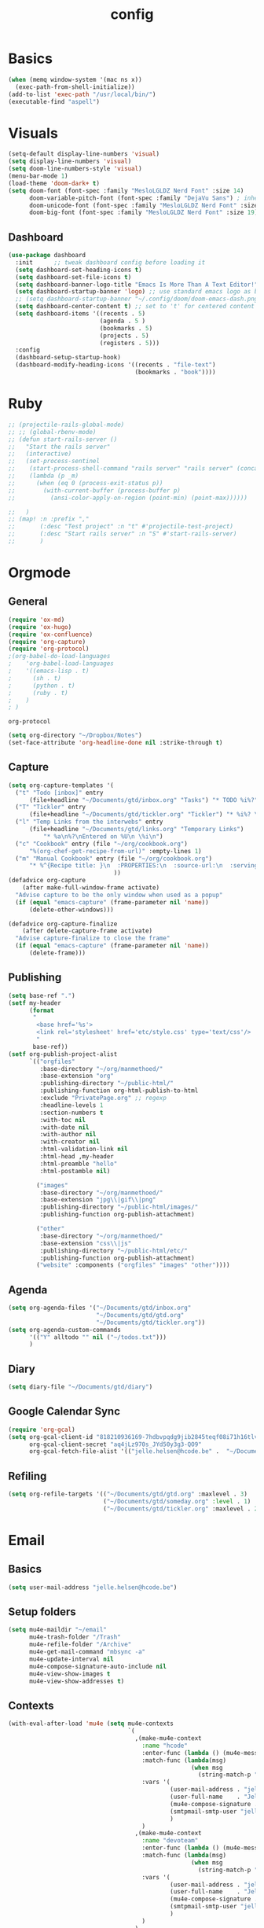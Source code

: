#+TITLE: config
#+STARTUP: overview
* Basics
#+BEGIN_SRC emacs-lisp
(when (memq window-system '(mac ns x))
  (exec-path-from-shell-initialize))
(add-to-list 'exec-path "/usr/local/bin/")
(executable-find "aspell")
#+END_SRC

#+RESULTS:
: /usr/local/bin/aspell

* Visuals
#+BEGIN_SRC emacs-lisp
(setq-default display-line-numbers 'visual)
(setq display-line-numbers 'visual)
(setq doom-line-numbers-style 'visual)
(menu-bar-mode 1)
(load-theme 'doom-dark+ t)
(setq doom-font (font-spec :family "MesloLGLDZ Nerd Font" :size 14)
      doom-variable-pitch-font (font-spec :family "DejaVu Sans") ; inherits `doom-font''s :size
      doom-unicode-font (font-spec :family "MesloLGLDZ Nerd Font" :size 14)
      doom-big-font (font-spec :family "MesloLGLDZ Nerd Font" :size 19))
#+END_SRC

** Dashboard
#+begin_src emacs-lisp
(use-package dashboard
  :init      ;; tweak dashboard config before loading it
  (setq dashboard-set-heading-icons t)
  (setq dashboard-set-file-icons t)
  (setq dashboard-banner-logo-title "Emacs Is More Than A Text Editor!")
  (setq dashboard-startup-banner 'logo) ;; use standard emacs logo as banner
  ;; (setq dashboard-startup-banner "~/.config/doom/doom-emacs-dash.png")  ;; use custom image as banner
  (setq dashboard-center-content t) ;; set to 't' for centered content
  (setq dashboard-items '((recents . 5)
                          (agenda . 5 )
                          (bookmarks . 5)
                          (projects . 5)
                          (registers . 5)))
  :config
  (dashboard-setup-startup-hook)
  (dashboard-modify-heading-icons '((recents . "file-text")
                                    (bookmarks . "book"))))
#+end_src

* Ruby
#+BEGIN_SRC emacs-lisp
;; (projectile-rails-global-mode)
;; ;; (global-rbenv-mode)
;; (defun start-rails-server ()
;;   "Start the rails server"
;;   (interactive)
;;   (set-process-sentinel
;;    (start-process-shell-command "rails server" "rails server" (concat (projectile-rails-root) "bin/rails server"))
;;    (lambda (p _m)
;;      (when (eq 0 (process-exit-status p))
;;        (with-current-buffer (process-buffer p)
;;          (ansi-color-apply-on-region (point-min) (point-max))))))

;;   )
;; (map! :n :prefix ","
;;       (:desc "Test project" :n "t" #'projectile-test-project)
;;       (:desc "Start rails server" :n "S" #'start-rails-server)
;;       )
#+END_SRC

#+RESULTS:

* Orgmode
** General
#+NAME: Load
#+BEGIN_SRC emacs-lisp
(require 'ox-md)
(require 'ox-hugo)
(require 'ox-confluence)
(require 'org-capture)
(require 'org-protocol)
;(org-babel-do-load-languages
;    'org-babel-load-languages
;    '((emacs-lisp . t)
;      (sh . t)
;      (python . t)
;      (ruby . t)
;    )
; )

#+END_SRC

#+RESULTS: Load
: org-protocol

#+NAME: basics
#+BEGIN_SRC emacs-lisp
(setq org-directory "~/Dropbox/Notes")
(set-face-attribute 'org-headline-done nil :strike-through t)
#+END_SRC

#+RESULTS: basics

** Capture
#+BEGIN_SRC emacs-lisp
(setq org-capture-templates '(
  ("t" "Todo [inbox]" entry
      (file+headline "~/Documents/gtd/inbox.org" "Tasks") "* TODO %i%?")
  ("T" "Tickler" entry
      (file+headline "~/Documents/gtd/tickler.org" "Tickler") "* %i%? \n %U")
  ("l" "Temp Links from the interwebs" entry
      (file+headline "~/Documents/gtd/links.org" "Temporary Links")
          "* %a\n%?\nEntered on %U\n \%i\n")
  ("c" "Cookbook" entry (file "~/org/cookbook.org")
      "%(org-chef-get-recipe-from-url)" :empty-lines 1)
  ("m" "Manual Cookbook" entry (file "~/org/cookbook.org")
      "* %^{Recipe title: }\n  :PROPERTIES:\n  :source-url:\n  :servings:\n  :prep-time:\n  :cook-time:\n  :ready-in:\n  :END:\n** Ingredients\n   %?\n** Directions\n\n")
                              ))
(defadvice org-capture
    (after make-full-window-frame activate)
  "Advise capture to be the only window when used as a popup"
  (if (equal "emacs-capture" (frame-parameter nil 'name))
      (delete-other-windows)))

(defadvice org-capture-finalize
    (after delete-capture-frame activate)
  "Advise capture-finalize to close the frame"
  (if (equal "emacs-capture" (frame-parameter nil 'name))
      (delete-frame)))
#+END_SRC

#+RESULTS:
: org-capture-finalize

** Publishing
#+BEGIN_SRC emacs-lisp
(setq base-ref ".")
(setf my-header
      (format
       "
        <base href='%s'>
        <link rel='stylesheet' href='etc/style.css' type='text/css'/>
        "
       base-ref))
(setf org-publish-project-alist
      `(("orgfiles"
         :base-directory "~/org/manmethoed/"
         :base-extension "org"
         :publishing-directory "~/public-html/"
         :publishing-function org-html-publish-to-html
         :exclude "PrivatePage.org" ;; regexp
         :headline-levels 1
         :section-numbers t
         :with-toc nil
         :with-date nil
         :with-author nil
         :with-creator nil
         :html-validation-link nil
         :html-head ,my-header
         :html-preamble "hello"
         :html-postamble nil)

        ("images"
         :base-directory "~/org/manmethoed/"
         :base-extension "jpg\\|gif\\|png"
         :publishing-directory "~/public-html/images/"
         :publishing-function org-publish-attachment)

        ("other"
         :base-directory "~/org/manmethoed/"
         :base-extension "css\\|js"
         :publishing-directory "~/public-html/etc/"
         :publishing-function org-publish-attachment)
        ("website" :components ("orgfiles" "images" "other"))))
#+END_SRC

#+RESULTS:
| orgfiles | :base-directory | ~/org/manmethoed/ | :base-extension | org | :publishing-directory | ~/public-html/ | :publishing-function | org-html-publish-to-html | :exclude | PrivatePage.org | :headline-levels | 1 | :section-numbers | t | :with-toc | nil | :with-date | nil | :with-author | nil | :with-creator | nil | :html-validation-link | nil | :html-head |

** Agenda
#+BEGIN_SRC emacs-lisp
(setq org-agenda-files '("~/Documents/gtd/inbox.org"
                         "~/Documents/gtd/gtd.org"
                         "~/Documents/gtd/tickler.org"))
(setq org-agenda-custom-commands
      '(("Y" alltodo "" nil ("~/todos.txt")))
      )
#+END_SRC

#+RESULTS:
| Y | alltodo |   | nil | (~/todos.txt) |

** Diary
#+begin_src emacs-lisp
(setq diary-file "~/Documents/gtd/diary")
#+end_src

#+RESULTS:
: ~/Documents/gtd/diary

** Google Calendar Sync
#+begin_src emacs-lisp
(require 'org-gcal)
(setq org-gcal-client-id "818210936169-7hdbvpqdg9jib2845teqf08i71h16tlv.apps.googleusercontent.com"
      org-gcal-client-secret "aq4jLz970s_JYd50y3g3-QO9"
      org-gcal-fetch-file-alist '(("jelle.helsen@hcode.be" .  "~/Documents/gtd/hcode.org")))
#+end_src

#+RESULTS:
: ((jelle.helsen@hcode.be . ~/Documents/gtd/hcode.org))

** Refiling
#+BEGIN_SRC emacs-lisp
(setq org-refile-targets '(("~/Documents/gtd/gtd.org" :maxlevel . 3)
                           ("~/Documents/gtd/someday.org" :level . 1)
                           ("~/Documents/gtd/tickler.org" :maxlevel . 2)))
#+END_SRC

#+RESULTS:
: ((~/Documents/gtd/gtd.org :maxlevel . 3) (~/Documents/gtd/someday.org :level . 1) (~/Documents/gtd/tickler.org :maxlevel . 2))

* Email
** Basics
#+BEGIN_SRC emacs-lisp
(setq user-mail-address "jelle.helsen@hcode.be")
#+END_SRC

#+RESULTS:
: jelle.helsen@hcode.be

** Setup folders
#+BEGIN_SRC emacs-lisp
  (setq mu4e-maildir "~/email"
        mu4e-trash-folder "/Trash"
        mu4e-refile-folder "/Archive"
        mu4e-get-mail-command "mbsync -a"
        mu4e-update-interval nil
        mu4e-compose-signature-auto-include nil
        mu4e-view-show-images t
        mu4e-view-show-addresses t)
#+END_SRC

#+RESULTS:
: t
** Contexts
#+BEGIN_SRC emacs-lisp
  (with-eval-after-load 'mu4e (setq mu4e-contexts
                                    `(
                                      ,(make-mu4e-context
                                        :name "hcode"
                                        :enter-func (lambda () (mu4e-message "Entering HCODE context"))
                                        :match-func (lambda(msg)
                                                      (when msg
                                                        (string-match-p "^/hcode" (mu4e-message-field msg :maildir))))
                                        :vars '(
                                                (user-mail-address . "jelle.helsen@hcode.be")
                                                (user-full-name    . "Jelle Helsen")
                                                (mu4e-compose-signature . "With kind regards,\nJelle Helsen")
                                                (smtpmail-smtp-user "jelle.helsen@hcode.be")
                                                )
                                        )
                                      ,(make-mu4e-context
                                        :name "devoteam"
                                        :enter-func (lambda () (mu4e-message "Entering DevoTeam context"))
                                        :match-func (lambda(msg)
                                                      (when msg
                                                        (string-match-p "^/devoteam" (mu4e-message-field msg :maildir))))
                                        :vars '(
                                                (user-mail-address . "jelle.helsen@devoteam.com")
                                                (user-full-name    . "Jelle Helsen")
                                                (mu4e-compose-signature . "With kind regards,\nJelle Helsen")
                                                (smtpmail-smtp-user "jelle.helsen@devoteam.com")
                                                )
                                        )
                                      )
                                    ) )
#+END_SRC

#+RESULTS:
| #s(mu4e-context hcode (lambda nil (mu4e-message Entering HCODE context)) nil (lambda (msg) (when msg (string-match-p ^/hcode (mu4e-message-field msg :maildir)))) ((user-mail-address . jelle.helsen@hcode.be) (user-full-name . Jelle Helsen) (mu4e-compose-signature . With kind regards, |
** Shortcuts
#+BEGIN_SRC emacs-lisp
  (setq mu4e-maildir-shortcuts
        '(
          ("/hcode/INBOX" . ?g)
          ("/devoteam/INBOX" . ?d)
          ))
#+END_SRC

#+RESULTS:
: ((/hcode/INBOX . 103) (/devoteam/INBOX . 100))
** Bookmarks
#+BEGIN_SRC emacs-lisp
  (setq mu4e-bookmarks
        `(("flag:unread AND NOT flag:trashed AND NOT maildir:/Trash/" "Unread messages" ?u)
          ("date:today..now AND NOT flag:trashed AND NOT maildir:/Trash/" "Today's messages" ?t)
          ("date:7d..now AND NOT maildir:/Trash/" "Last 7 days" ?w)
          ("mime:image/*" "Messages with images" ?p)
          (,(mapconcat 'identity
                       (mapcar
                        (lambda (maildir)
                          (concat "maildir:" (car maildir)))
                        mu4e-maildir-shortcuts) " OR ")
           "All inboxes" ?i)))
#+END_SRC

#+RESULTS:
| flag:unread AND NOT flag:trashed AND NOT maildir:/Trash/     | Unread messages      | 117 |
| date:today..now AND NOT flag:trashed AND NOT maildir:/Trash/ | Today's messages     | 116 |
| date:7d..now AND NOT maildir:/Trash/                         | Last 7 days          | 119 |
| mime:image/*                                                 | Messages with images | 112 |
| maildir:/hcode/INBOX OR maildir:/devoteam/INBOX              | All inboxes          | 105 |
** Sending
#+BEGIN_SRC emacs-lisp
(setq sendmail-program "msmtp"
      send-mail-function 'smtpmail-send-it
      message-sendmail-f-is-evil t
      message-sendmail-extra-arguments '("--read-envelope-from")
      message-send-mail-function 'smtpmail-send-it)
#+END_SRC

#+RESULTS:
: smtpmail-send-it

** LastPass
#+begin_src emacs-lisp
(setq lastpass-user "jelle.helsen@hcode.be")
(setq lastpass-trust-login t)
;; Enable lastpass custom auth-source
;; (lastpass-auth-source-enable)
(defun lastpass-mu4e-update-mail-and-index (update-function &rest r)
  "Check if user is logged in and run UPDATE-FUNCTION with arguments R."
  (unless (lastpass-logged-in-p)
    (lastpass-login)
    (error "LastPass: Not logged in, log in and retry"))
  (apply update-function r))

(advice-add 'mu4e-update-mail-and-index :around #'lastpass-mu4e-update-mail-and-index)
#+end_src

#+RESULTS:

** GNUS
   #+begin_src emacs-lisp
(setenv "GPG_AGENT_INFO" nil)
(all-the-icons-gnus-setup)
(setq user-mail-address "jelle.helsen@hcode.be"
      user-full-name "Jelle Helsen")

(setq gnus-summary-line-format "%U%R %-18,18&user-date; %4L:%-25,25f %B%s\n")
(setq nnmail-expiry-wait 'immediate)

(setq gnus-select-method '(nnnil ""))
(setq gnus-secondary-select-methods
      '((nntp "news.gwene.org")
        (nntp "news.eternal-september.org")
        (nnimap "hcode"
                (nnimap-address "imap.gmail.com")
                (nnimap-server-port 993)
                (nnimap-stream ssl)
                (nnimap-streaming t)
                (nnimap-record-commands nil)
                (nnimap-list-pattern ("INBOX"))
                (nnmail-expiry-wait immediate)
                )
        (nnimap "devoteam"
                (nnimap-address "imap.gmail.com")
                (nnimap-server-port 993)
                (nnimap-stream ssl)
                (nnimap-streaming t)
                (nnimap-record-commands nil)
                (nnimap-list-pattern ("INBOX"))
                (nnmail-expiry-wait immediate)
                )
        )
      gnus-novice-user t
      gnus-expert-user nil
      gnus-agent nil
      gnus-activate-level 3
      )
;; Reply to mails with matching email address
(setq gnus-posting-styles
      '((".*" ; Matches all groups of messages
         (address "JelleHelsen <jelle.helsen@hcode.be>"))
        ("devoteam" ; Matches Gnus group called "devoteam"
         (address "Jelle Helsen <jelle.helsen@devoteam.com>")
         (organization "Devoteam")
         ;; (signature-file "~/.signature-work")
         ("X-Message-SMTP-Method" "smtp smtp.gmail.com 587 jelle.helsen@devoteam.com"))))

(setq auth-source-debug t)
(setq nnimap-record-commands t)

(add-hook 'gnus-group-mode-hook #'gnus-topic-mode)

(setq smtpmail-smtp-server "smtp.gmail.com"
      smtpmail-smtp-service 587
      gnus-ignored-newsgroups nil)
   #+end_src

   #+RESULTS:

* RSS
** Elfeed
#+begin_src emacs-lisp
(elfeed-org)
(add-hook! 'elfeed-show-mode-hook (setq display-line-numbers nil))
(require 'elfeed-goodies)
(elfeed-goodies/setup)
(after! elfeed-goodies
  (setq elfeed-goodies/entry-pane-size 0.5)
  )
;; (add-hook! 'elfeed-show-mode-hook #'menu-bar--display-line-numbers-mode-none)
#+end_src

#+RESULTS:
: 0.5
** Keybindings
#+begin_src emacs-lisp
(map! :map elfeed-search-mode-map
      :localleader
      :desc "Update" "u" #'elfeed-update
      )
#+end_src

#+RESULTS:

* Confluence
#+BEGIN_SRC emacs-lisp
(require 'confluence)
(setq confluence-url "https://confluence.rel.apps.telenet.be/rpc/xmlrpc")
(with-eval-after-load 'org-jira (setq jiralib-url "https://jira.rel.apps.telenet.be"))
(use-package ejira
  :init
  (setq jiralib2-url              "https://jira.rel.apps.telenet.be"
        jiralib2-auth             'basic
        jiralib2-user-login-name  "jhelsen2"
        jiralib2-token            nil

        ejira-org-directory       "~/jira"
        ejira-projects            '("CLINFTRIBE")

        ejira-priorities-alist    '(("Highest" . ?A)
                                    ("High"    . ?B)
                                    ("Medium"  . ?C)
                                    ("Low"     . ?D)
                                    ("Lowest"  . ?E))
        ejira-update-jql-unresolved-fn #'ejira-jql-my-unresolved-project-tickets
        ;; ejira-todo-states-alist   '(("To Do"       . 1)
        ;;                             ("In Progress" . 2)
        ;;                             ("Done"        . 3))
        )
  :config
  ;; Tries to auto-set custom fields by looking into /editmeta
  ;; of an issue and an epic.
  (add-hook 'jiralib2-post-login-hook #'ejira-guess-epic-sprint-fields)

  ;; They can also be set manually if autoconfigure is not used.
  ;; (setq ejira-sprint-field       'customfield_10001
  ;;       ejira-epic-field         'customfield_10002
  ;;       ejira-epic-summary-field 'customfield_10004)

  ;; (require 'helm-ejira)
  (require 'ejira-agenda)

  ;; Make the issues visisble in your agenda by adding `ejira-org-directory'
  ;; into your `org-agenda-files'.
  (add-to-list 'org-agenda-files ejira-org-directory)

  ;; Add an agenda view to browse the issues that
  (org-add-agenda-custom-command
   '("j" "My JIRA issues"
     ((ejira-jql "resolution = unresolved and assignee = currentUser()"
                 ((org-agenda-overriding-header "Assigned to me")))))))
#+END_SRC

#+RESULTS:
: t

* Apps menu
#+BEGIN_SRC emacs-lisp
(map! :leader
      (:desc "Apps" :prefix "a"
       :desc "Email" :n "m" #'gnus
       :desc "IRC" :n "i" #'irc
       :desc "RSS" :n "r" #'elfeed
       ))
#+END_SRC

#+RESULTS:
: elfeed
* Key bindings
#+BEGIN_SRC emacs-lisp
(map! :leader
      (:desc "project" :prefix "p"
       :desc "Browse project"          :n  "." #'+default/browse-project
       :desc "Find file in project"    :n  "/" #'projectile-find-file
       :desc "Run cmd in project root" :nv "!" #'projectile-run-shell-command-in-root
       :desc "Compile project"         :n  "c" #'projectile-compile-project
       :desc "Test project"            :n  "t" #'projectile-test-project
       :desc "Find other file"         :n  "o" #'projectile-find-other-file
       :desc "Switch project"          :n  "p" #'projectile-switch-project
       :desc "Recent project files"    :n  "r" #'projectile-recentf
       :desc "List project tasks"      :n  "T" #'+ivy/tasks
       :desc "Find in project (ag)"   :n  "a" #'counsel-projectile-ag
       :desc "Invalidate cache"        :n  "x" #'projectile-invalidate-cache)     )
#+END_SRC

#+RESULTS:
* Node
#+BEGIN_SRC emacs-lisp
;(nvm-use "10.11.0")
;(setq exec-path (append '("~/.nvm/versions/node/v10.11.0/bin/") exec-path))
;(setenv "PATH" (concat "~/.nvm/versions/node/v10.11.0/bin/:" (getenv "PATH")))
#+END_SRC

#+RESULTS:
: ~/.nvm/versions/node/v10.11.0/bin/:/home/jelle/.nvm/versions/node/v10.11.0/bin/:/home/jelle/.rbenv/bin/:/home/jelle/.rbenv/shims/:/home/jelle/.local/bin/:/usr/local/sbin/:/usr/local/bin/:/usr/sbin/:/usr/bin/:/sbin/:/bin/:/usr/games/:/usr/local/games/:/snap/bin/

* Defaults
#+BEGIN_SRC emacs-lisp
(setq-default indent-tabs-mode nil)
(setq tab-width 2)
(setq-default tab-width 2)
(setq evil-shift-width 2)
(setq-default evil-shift-width 2)
(setq-default doom-line-numbers-style 'visual)
(setq doom-line-numbers-style 'visual)
(setq display-line-numbers 'visual)
(setq-default display-line-numbers 'visual)
;; (setq visual-line-mode t)
(setq display-line-numbers-type 'visual)
(global-visual-line-mode)
#+END_SRC

#+RESULTS:
: t
* Golang
#+BEGIN_SRC emacs-lisp
(setenv "PATH" (concat "~/go/bin/:" (getenv "PATH")))
(add-to-list 'load-path "~/go/bin/")
(add-to-list 'load-path "/usr/local/share/emacs/site-lisp/")
#+END_SRC

* Yaml
#+BEGIN_SRC emacs-lisp
(setq yaml-indent-level 2)
#+END_SRC

#+RESULTS:
: 2
* Tramp
#+BEGIN_SRC emacs-lisp
;; (add-to-list 'tramp-remote-path 'tramp-own-remote-path)
#+END_SRC
* IRC
#+BEGIN_SRC emacs-lisp
(set-irc-server! "irc.freenode.net"
  `(:tls t
    :nick "doom"
    :channels ("#emacs")))
#+END_SRC

#+RESULTS:
* Python
#+BEGIN_SRC emacs-lisp
(advice-add 'python-mode :before 'elpy-enable)
(setq elpy-rpc-virtualenv-path 'current)
#+END_SRC

#+RESULTS:
: current
* Projectile
#+begin_src emacs-lisp
(setq projectile-project-search-path '("~/Documents/code/mine"
                                       "~/Documents/code/telenet"
                                       "~/Documents/code/opensource"
                                       ))
#+end_src

#+RESULTS:
| ~/Documents/code/mine | ~/Documents/code/telenet | ~/Documents/code/opensource |

* Stuff I'm testing
#+BEGIN_SRC emacs-lisp
(use-package! ox-moderncv
  :init (require 'ox-moderncv))
#+END_SRC

#+RESULTS:
: ox-moderncv

#+BEGIN_SRC emacs-lisp
load-path
#+END_SRC

* Spelling
#+begin_src emacs-lisp
(setq ispell-dictionary "english")
#+end_src

#+RESULTS:
: english
